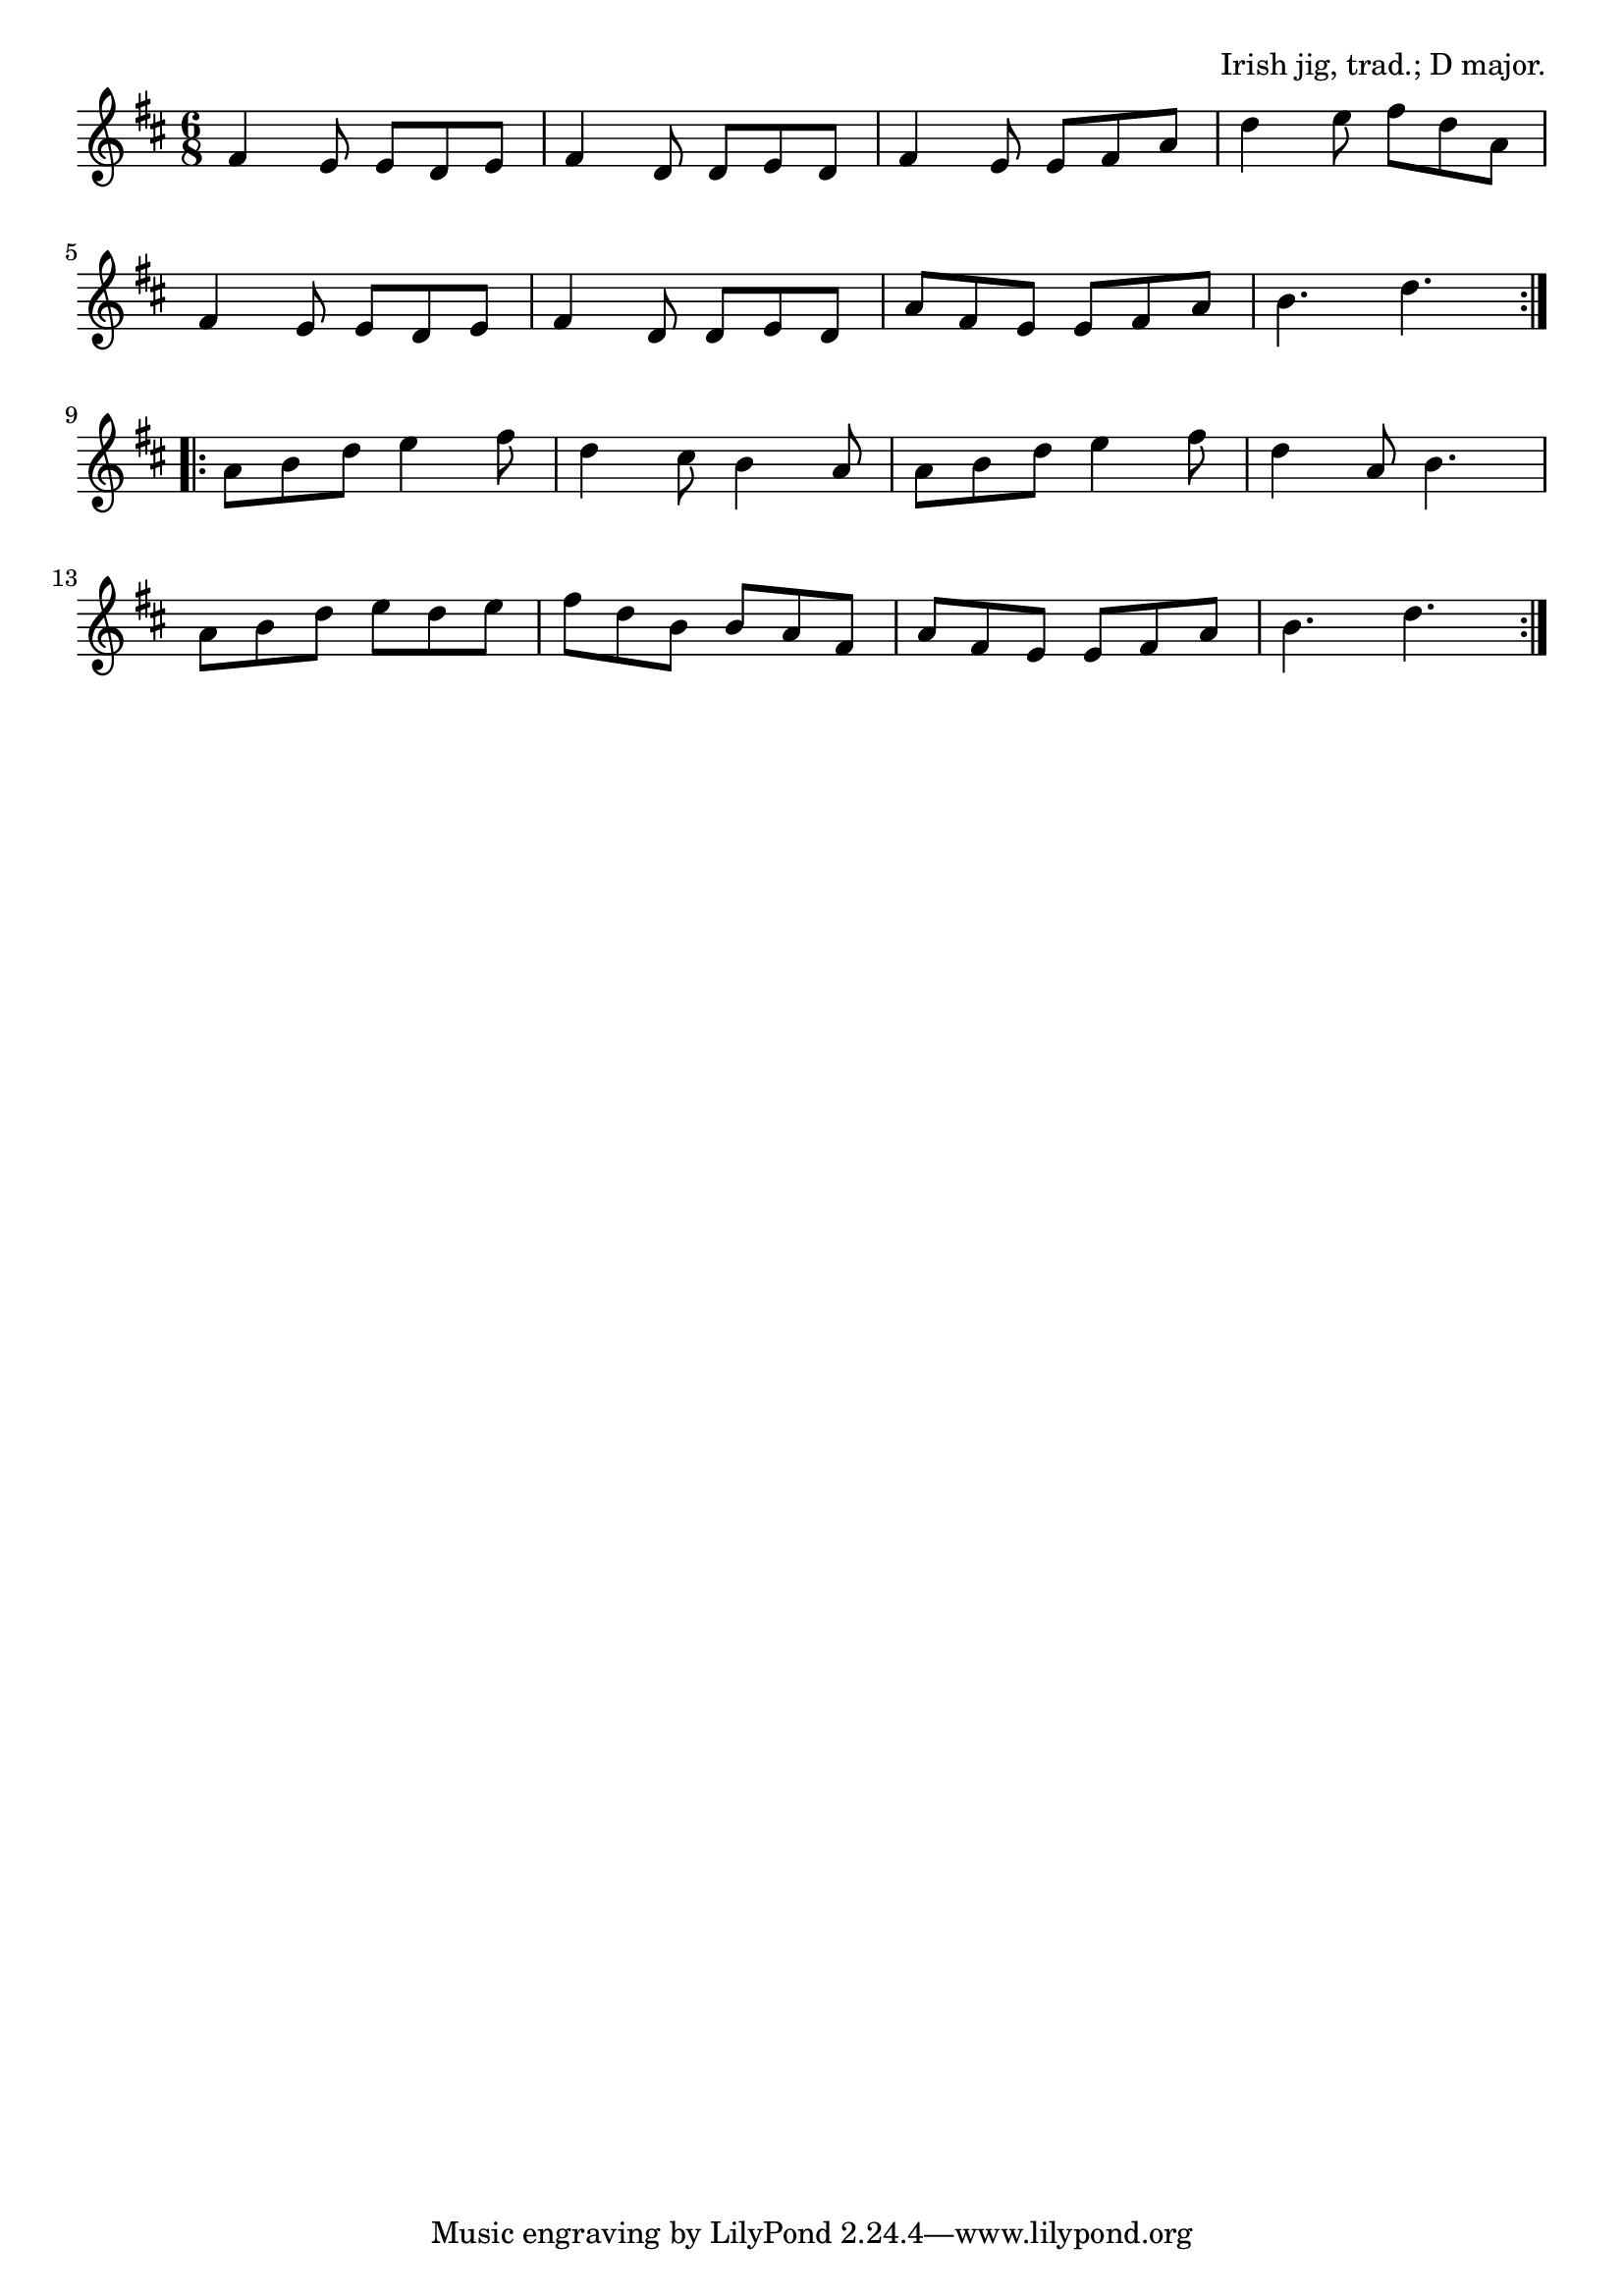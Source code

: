 \version "2.18.2"

\tocItem \markup "The Rolling Wave"

\score {
  <<
    \relative fis' {
      \time 6/8
      \key d \major

      \repeat volta 2 {
        fis4 e8 e d e |
        fis4 d8 d e d |
        fis4 e8 e fis a |
        d4 e8 fis d a |
        \break

        fis4 e8 e d e |
        fis4 d8 d e d |
        a' fis e e fis a |
        b4. d4. |
        \break
      }

      \repeat volta 2 {
        a8 b d e4 fis8 |
        d4 cis8 b4 a8 |
        a b d e4 fis8 |
        d4 a8 b4. |
        \break

        a8 b d e d e |
        fis d b b a fis |
        a fis e e fis a |
        b4. d4. |
      }
    }
  >>

  \header{
    title = "The Rolling Wave"
    opus = "Irish jig, trad.; D major."
  }
  \midi{\tempo 4=180}
  \layout{indent=0}
}